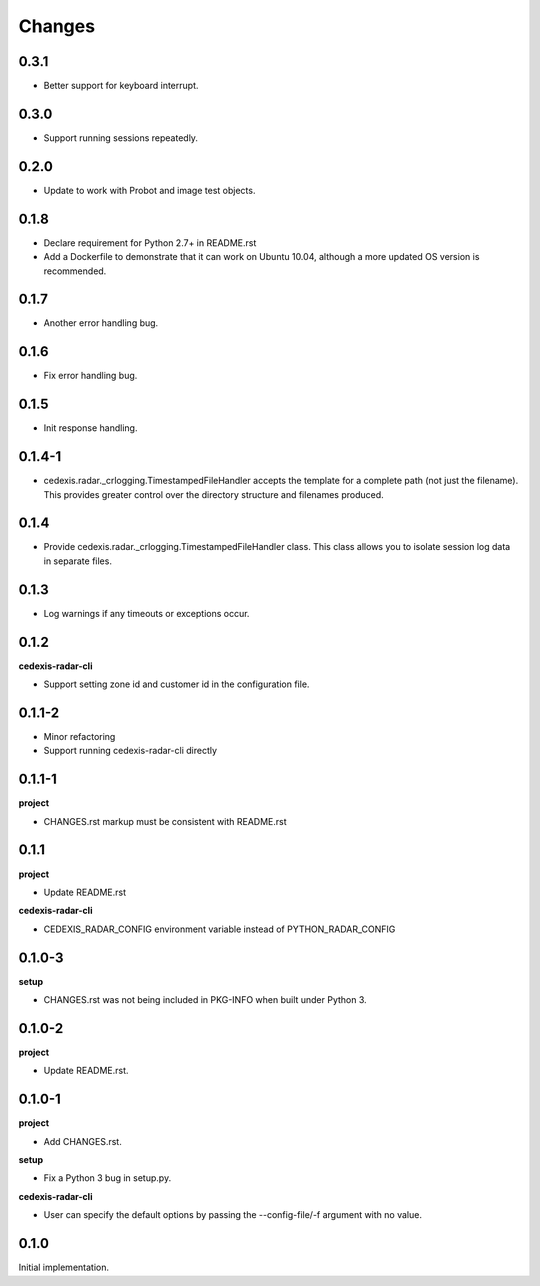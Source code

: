 Changes
=======

0.3.1
-----

- Better support for keyboard interrupt.

0.3.0
-----

- Support running sessions repeatedly.

0.2.0
-----

- Update to work with Probot and image test objects.

0.1.8
-----

- Declare requirement for Python 2.7+ in README.rst

- Add a Dockerfile to demonstrate that it can work on Ubuntu 10.04, although a
  more updated OS version is recommended.

0.1.7
-----

- Another error handling bug.

0.1.6
-----

- Fix error handling bug.

0.1.5
-----

- Init response handling.

0.1.4-1
-------

- cedexis.radar._crlogging.TimestampedFileHandler accepts the template for a
  complete path (not just the filename).  This provides greater control over
  the directory structure and filenames produced.

0.1.4
-----

- Provide cedexis.radar._crlogging.TimestampedFileHandler class.  This class
  allows you to isolate session log data in separate files.

0.1.3
-----

- Log warnings if any timeouts or exceptions occur.

0.1.2
-----

**cedexis-radar-cli**

- Support setting zone id and customer id in the configuration file.

0.1.1-2
-------

- Minor refactoring

- Support running cedexis-radar-cli directly

0.1.1-1
-------

**project**

- CHANGES.rst markup must be consistent with README.rst

0.1.1
-----

**project**

- Update README.rst

**cedexis-radar-cli**

- CEDEXIS_RADAR_CONFIG environment variable instead of PYTHON_RADAR_CONFIG

0.1.0-3
-------

**setup**

- CHANGES.rst was not being included in PKG-INFO when built under Python 3.

0.1.0-2
-------

**project**

- Update README.rst.

0.1.0-1
-------

**project**

- Add CHANGES.rst.

**setup**

- Fix a Python 3 bug in setup.py.

**cedexis-radar-cli**

- User can specify the default options by passing the --config-file/-f
  argument with no value.

0.1.0
-----

Initial implementation.
